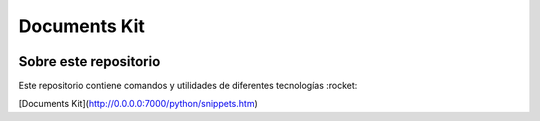 Documents Kit
============================================================

.. image:: https://readthedocs.org/projects/documents-kit/badge/?version=latest
    :target: https://documents-kit.readthedocs.io/es/latest/?badge=latest
    :alt: Documentation Status

Sobre este repositorio
------------------------------------------------------------

Este repositorio contiene comandos y utilidades de diferentes tecnologías :rocket:

[Documents Kit](http://0.0.0.0:7000/python/snippets.htm)
